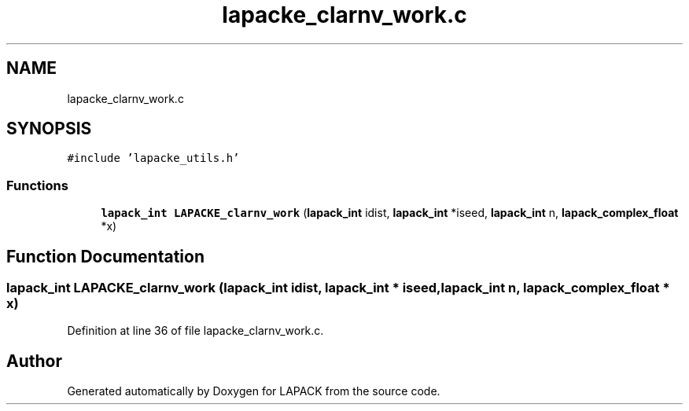 .TH "lapacke_clarnv_work.c" 3 "Tue Nov 14 2017" "Version 3.8.0" "LAPACK" \" -*- nroff -*-
.ad l
.nh
.SH NAME
lapacke_clarnv_work.c
.SH SYNOPSIS
.br
.PP
\fC#include 'lapacke_utils\&.h'\fP
.br

.SS "Functions"

.in +1c
.ti -1c
.RI "\fBlapack_int\fP \fBLAPACKE_clarnv_work\fP (\fBlapack_int\fP idist, \fBlapack_int\fP *iseed, \fBlapack_int\fP n, \fBlapack_complex_float\fP *x)"
.br
.in -1c
.SH "Function Documentation"
.PP 
.SS "\fBlapack_int\fP LAPACKE_clarnv_work (\fBlapack_int\fP idist, \fBlapack_int\fP * iseed, \fBlapack_int\fP n, \fBlapack_complex_float\fP * x)"

.PP
Definition at line 36 of file lapacke_clarnv_work\&.c\&.
.SH "Author"
.PP 
Generated automatically by Doxygen for LAPACK from the source code\&.
